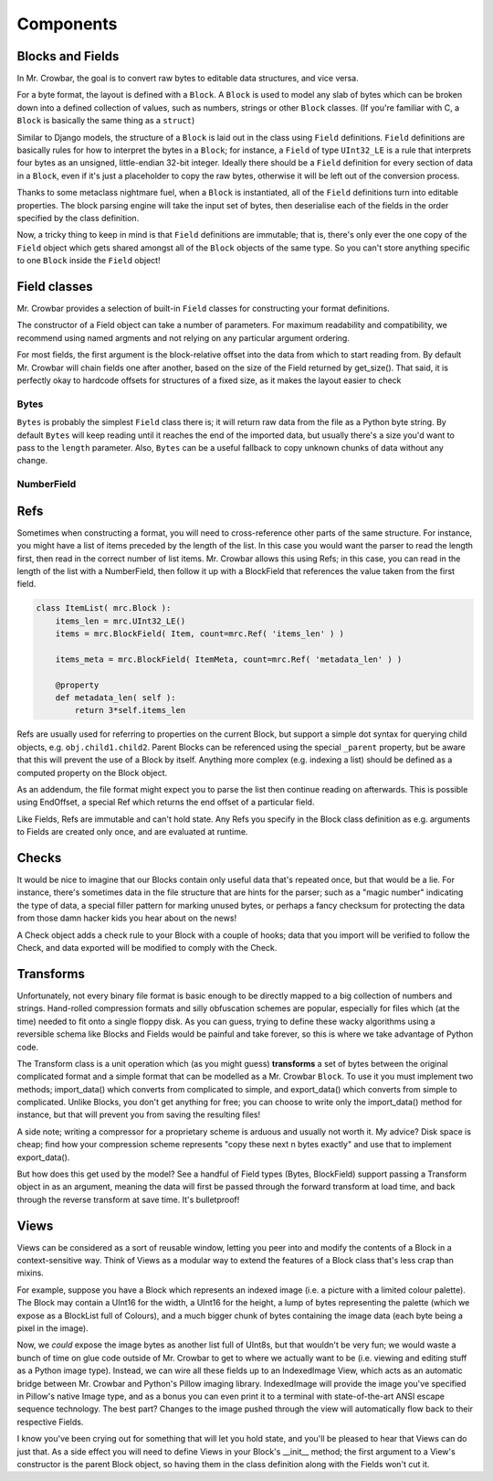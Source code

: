 Components
==========

Blocks and Fields
-----------------

In Mr. Crowbar, the goal is to convert raw bytes to editable data structures, and vice versa. 

For a byte format, the layout is defined with a ``Block``. A ``Block`` is used to model any slab of bytes which can be broken down into a defined collection of values, such as numbers, strings or other ``Block`` classes. (If you're familiar with C, a ``Block`` is basically the same thing as a ``struct``) 

Similar to Django models, the structure of a ``Block`` is laid out in the class using ``Field`` definitions. ``Field`` definitions are basically rules for how to interpret the bytes in a ``Block``; for instance, a ``Field`` of type ``UInt32_LE`` is a rule that interprets four bytes as an unsigned, little-endian 32-bit integer. Ideally there should be a ``Field`` definition for every section of data in a ``Block``, even if it's just a placeholder to copy the raw bytes, otherwise it will be left out of the conversion process.

Thanks to some metaclass nightmare fuel, when a ``Block`` is instantiated, all of the ``Field`` definitions turn into editable properties. The block parsing engine will take the input set of bytes, then deserialise each of the fields in the order specified by the class definition.

Now, a tricky thing to keep in mind is that ``Field`` definitions are immutable; that is, there's only ever the one copy of the ``Field`` object which gets shared amongst all of the ``Block`` objects of the same type. So you can't store anything specific to one ``Block`` inside the ``Field`` object!

Field classes
-------------

Mr. Crowbar provides a selection of built-in ``Field`` classes for constructing your format definitions.

The constructor of a Field object can take a number of parameters. For maximum readability and compatibility, we recommend using named argments and not relying on any particular argument ordering.

For most fields, the first argument is the block-relative offset into the data from which to start reading from. By default Mr. Crowbar will chain fields one after another, based on the size of the Field returned by get_size(). That said, it is perfectly okay to hardcode offsets for structures of a fixed size, as it makes the layout easier to check

Bytes
*****

``Bytes`` is probably the simplest ``Field`` class there is; it will return raw data from the file as a Python byte string. By default ``Bytes`` will keep reading until it reaches the end of the imported data, but usually there's a size you'd want to pass to the ``length`` parameter. Also, ``Bytes`` can be a useful fallback to copy unknown chunks of data without any change. 

NumberField
***********







Refs
----

Sometimes when constructing a format, you will need to cross-reference other parts of the same structure. For instance, you might have a list of items preceded by the length of the list. In this case you would want the parser to read the length first, then read in the correct number of list items. Mr. Crowbar allows this using Refs; in this case, you can read in the length of the list with a NumberField, then follow it up with a BlockField that references the value taken from the first field.

.. code:: python

   class ItemList( mrc.Block ):
       items_len = mrc.UInt32_LE()
       items = mrc.BlockField( Item, count=mrc.Ref( 'items_len' ) )

       items_meta = mrc.BlockField( ItemMeta, count=mrc.Ref( 'metadata_len' ) )

       @property
       def metadata_len( self ):
           return 3*self.items_len   


Refs are usually used for referring to properties on the current Block, but support a simple dot syntax for querying child objects, e.g. ``obj.child1.child2``. Parent Blocks can be referenced using the special ``_parent`` property, but be aware that this will prevent the use of a Block by itself.  Anything more complex (e.g. indexing a list) should be defined as a computed property on the Block object.

As an addendum, the file format might expect you to parse the list then continue reading on afterwards. This is possible using EndOffset, a special Ref which returns the end offset of a particular field.

Like Fields, Refs are immutable and can't hold state. Any Refs you specify in the Block class definition as e.g. arguments to Fields are created only once, and are evaluated at runtime. 


Checks
------

It would be nice to imagine that our Blocks contain only useful data that's repeated once, but that would be a lie. For instance, there's sometimes data in the file structure that are hints for the parser; such as a "magic number" indicating the type of data, a special filler pattern for marking unused bytes, or perhaps a fancy checksum for protecting the data from those damn hacker kids you hear about on the news! 

A Check object adds a check rule to your Block with a couple of hooks; data that you import will be verified to follow the Check, and data exported will be modified to comply with the Check.


Transforms
----------

Unfortunately, not every binary file format is basic enough to be directly mapped to a big collection of numbers and strings. Hand-rolled compression formats and silly obfuscation schemes are popular, especially for files which (at the time) needed to fit onto a single floppy disk. As you can guess, trying to define these wacky algorithms using a reversible schema like Blocks and Fields would be painful and take forever, so this is where we take advantage of Python code.

The Transform class is a unit operation which (as you might guess) **transforms** a set of bytes between the original complicated format and a simple format that can be modelled as a Mr. Crowbar ``Block``. To use it you must implement two methods; import_data() which converts from complicated to simple, and export_data() which converts from simple to complicated. Unlike Blocks, you don't get anything for free; you can choose to write only the import_data() method for instance, but that will prevent you from saving the resulting files!

A side note; writing a compressor for a proprietary scheme is arduous and usually not worth it. My advice? Disk space is cheap; find how your compression scheme represents "copy these next n bytes exactly" and use that to implement export_data(). 

But how does this get used by the model? See a handful of Field types (Bytes, BlockField) support passing a Transform object in as an argument, meaning the data will first be passed through the forward transform at load time, and back through the reverse transform at save time. It's bulletproof!


Views
-----

Views can be considered as a sort of reusable window, letting you peer into and modify the contents of a Block in a context-sensitive way. Think of Views as a modular way to extend the features of a Block class that's less crap than mixins.

For example, suppose you have a Block which represents an indexed image (i.e. a picture with a limited colour palette). The Block may contain a UInt16 for the width, a UInt16 for the height, a lump of bytes representing the palette (which we expose as a BlockList full of Colours), and a much bigger chunk of bytes containing the image data (each byte being a pixel in the image). 

Now, we *could* expose the image bytes as another list full of UInt8s, but that wouldn't be very fun; we would waste a bunch of time on glue code outside of Mr. Crowbar to get to where we actually want to be (i.e. viewing and editing stuff as a Python image type). Instead, we can wire all these fields up to an IndexedImage View, which acts as an automatic bridge between Mr. Crowbar and Python's Pillow imaging library. IndexedImage will provide the image you've specified in Pillow's native Image type, and as a bonus you can even print it to a terminal with state-of-the-art ANSI escape sequence technology. The best part? Changes to the image pushed through the view will automatically flow back to their respective Fields. 

I know you've been crying out for something that will let you hold state, and you'll be pleased to hear that Views can do just that. As a side effect you will need to define Views in your Block's __init__ method; the first argument to a View's constructor is the parent Block object, so having them in the class definition along with the Fields won't cut it.

